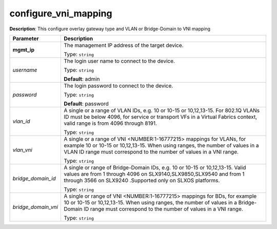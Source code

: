 .. NOTE: This file has been generated automatically, don't manually edit it

configure_vni_mapping
~~~~~~~~~~~~~~~~~~~~~

**Description**: This configure overlay gateway type and VLAN or Bridge-Domain to VNI mapping 

.. table::

   ================================  ======================================================================
   Parameter                         Description
   ================================  ======================================================================
   **mgmt_ip**                       The management IP address of the target device.

                                     Type: ``string``
   *username*                        The login user name to connect to the device.

                                     Type: ``string``

                                     **Default**: admin
   *password*                        The login password to connect to the device.

                                     Type: ``string``

                                     **Default**: password
   *vlan_id*                         A single or a range of VLAN IDs, e.g. 10 or 10-15 or 10,12,13-15. For 802.1Q VLANs ID must be below 4096, for service or transport VFs in a Virtual Fabrics context, valid range is from 4096 through 8191.

                                     Type: ``string``
   *vlan_vni*                        A single or a range of VNI <NUMBER:1-16777215> mappings for VLANs, for example 10 or 10-15 or 10,12,13-15. When using ranges, the number of values in a VLAN ID range must correspond to the number of values in a VNI range.

                                     Type: ``string``
   *bridge_domain_id*                A single or range of Bridge-Domain IDs, e.g. 10 or 10-15 or 10,12,13-15. Valid values are from 1 through 4096 on SLX9140,SLX9850,SLX9540 and from 1 through 3566 on SLX9240 .Supported only on SLXOS platforms.

                                     Type: ``string``
   *bridge_domain_vni*               A single or range of VNI <NUMBER:1-16777215> mappings for BDs, for example 10 or 10-15 or 10,12,13-15. When using ranges, the number of values in a Bridge-Domain ID range must correspond to the number of values in a VNI range.

                                     Type: ``string``
   ================================  ======================================================================

